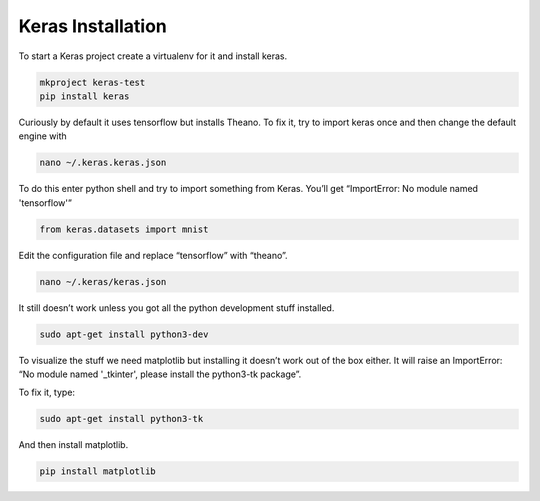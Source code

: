 Keras Installation
=================

To start a Keras project create a virtualenv for it and install keras.

.. code-block:: bash

	mkproject keras-test
	pip install keras

Curiously by default it uses tensorflow but installs Theano. To fix it, try to import keras once and then change the default engine with

.. code-block:: bash

	nano ~/.keras.keras.json

To do this enter python shell and try to import something from Keras. You’ll get “ImportError: No module named 'tensorflow'”

.. code-block:: python

	from keras.datasets import mnist

Edit the configuration file and replace “tensorflow” with “theano”.

.. code-block:: bash

	nano ~/.keras/keras.json

It still doesn’t work unless you got all the python development stuff installed.

.. code-block:: bash

	sudo apt-get install python3-dev

To visualize the stuff we need matplotlib but installing it doesn’t work out of the box either. It will raise an ImportError: “No
module named '_tkinter', please install the python3-tk package”.

To fix it, type:

.. code-block:: bash

	sudo apt-get install python3-tk

And then install matplotlib.

.. code-block:: bash

	pip install matplotlib
